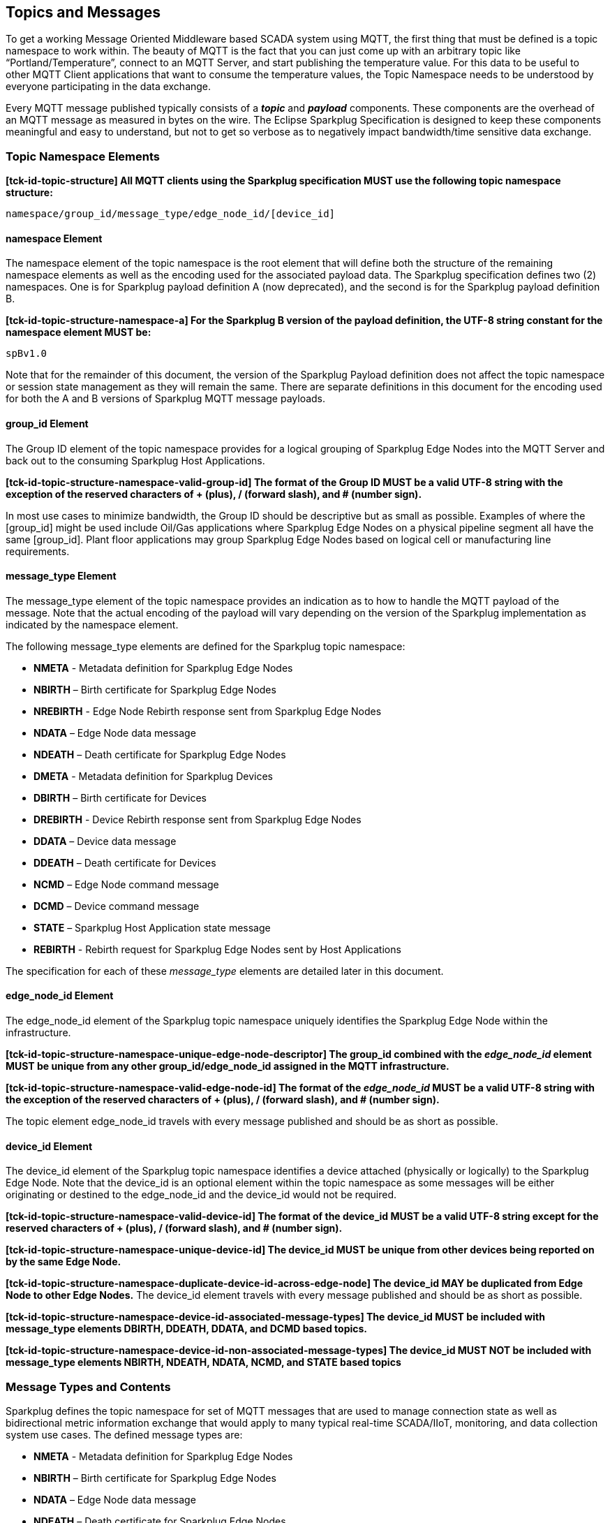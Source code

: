 ////
Copyright © 2016-2021 The Eclipse Foundation, Cirrus Link Solutions, and others

This program and the accompanying materials are made available under the
terms of the Eclipse Public License v. 2.0 which is available at
https://www.eclipse.org/legal/epl-2.0.

SPDX-License-Identifier: EPL-2.0

Sparkplug®, Sparkplug Compatible, and the Sparkplug Logo are trademarks of the Eclipse Foundation.
////

// set default value if assetsdir hasn't been defined
ifndef::assetsdir[:assetsdir:]

[[topics]]
== Topics and Messages

To get a working Message Oriented Middleware based SCADA system using MQTT, the first thing that
must be defined is a topic namespace to work within. The beauty of MQTT is the fact that you can
just come up with an arbitrary topic like “Portland/Temperature”, connect to an MQTT Server, and
start publishing the temperature value. For this data to be useful to other MQTT Client applications
that want to consume the temperature values, the Topic Namespace needs to be understood by everyone
participating in the data exchange.

Every MQTT message published typically consists of a *_topic_* and *_payload_* components. These
components are the overhead of an MQTT message as measured in bytes on the wire. The Eclipse
Sparkplug Specification is designed to keep these components meaningful and easy to understand, but
not to get so verbose as to negatively impact bandwidth/time sensitive data exchange.

[[topics_sparkplug_topic_namespace_elements]]
=== Topic Namespace Elements

[tck-testable tck-id-topic-structure]#[yellow-background]*[tck-id-topic-structure] All MQTT clients
using the Sparkplug specification MUST use the following topic namespace structure:*#

  namespace/group_id/message_type/edge_node_id/[device_id]

[[topics_namespace_element]]
==== namespace Element

The namespace element of the topic namespace is the root element that will define both the
structure of the remaining namespace elements as well as the encoding used for the associated
payload data. The Sparkplug specification defines two (2) namespaces. One is for Sparkplug payload
definition A (now deprecated), and the second is for the Sparkplug payload definition B.

[tck-testable tck-id-topic-structure-namespace-a]#[yellow-background]*[tck-id-topic-structure-namespace-a] For
the Sparkplug B version of the payload definition, the UTF-8 string constant for the namespace
element MUST be:*#

  spBv1.0

Note that for the remainder of this document, the version of the Sparkplug Payload definition does
not affect the topic namespace or session state management as they will remain the same. There are
separate definitions in this document for the encoding used for both the A and B versions of
Sparkplug MQTT message payloads.

[[topics_group_id_element]]
==== group_id Element

The Group ID element of the topic namespace provides for a logical grouping of Sparkplug Edge
Nodes into the MQTT Server and back out to the consuming Sparkplug Host Applications.

[tck-testable tck-id-topic-structure-namespace-valid-group-id]#[yellow-background]*[tck-id-topic-structure-namespace-valid-group-id] The
format of the Group ID MUST be a valid UTF-8 string with the exception of the reserved characters of
+ (plus), / (forward slash), and # (number sign).*#

In most use cases to minimize bandwidth, the Group ID should be descriptive but as small as
possible. Examples of where the [group_id] might be used include Oil/Gas applications where
Sparkplug Edge Nodes on a physical pipeline segment all have the same [group_id]. Plant floor
applications may group Sparkplug Edge Nodes based on logical cell or manufacturing line
requirements.

[[topics_message_type_element]]
==== message_type Element

The message_type element of the topic namespace provides an indication as to how to handle the
MQTT payload of the message. Note that the actual encoding of the payload will vary depending on the
version of the Sparkplug implementation as indicated by the namespace element.

The following message_type elements are defined for the Sparkplug topic namespace:

* *NMETA* - Metadata definition for Sparkplug Edge Nodes
* *NBIRTH* – Birth certificate for Sparkplug Edge Nodes
* *NREBIRTH* - Edge Node Rebirth response sent from Sparkplug Edge Nodes
* *NDATA* – Edge Node data message
* *NDEATH* – Death certificate for Sparkplug Edge Nodes

* *DMETA* - Metadata definition for Sparkplug Devices
* *DBIRTH* – Birth certificate for Devices
* *DREBIRTH* - Device Rebirth response sent from Sparkplug Edge Nodes
* *DDATA* – Device data message
* *DDEATH* – Death certificate for Devices

* *NCMD* – Edge Node command message
* *DCMD* – Device command message
* *STATE* – Sparkplug Host Application state message
* *REBIRTH* - Rebirth request for Sparkplug Edge Nodes sent by Host Applications

The specification for each of these _message_type_ elements are detailed later in this document.

[[topics_edge_node_id_element]]
==== edge_node_id Element

The edge_node_id element of the Sparkplug topic namespace uniquely identifies the Sparkplug Edge
Node within the infrastructure.

[tck-testable tck-id-topic-structure-namespace-unique-edge-node-descriptor]#[yellow-background]*[tck-id-topic-structure-namespace-unique-edge-node-descriptor] The
group_id combined with the _edge_node_id_ element MUST be unique from any other
group_id/edge_node_id assigned in the MQTT infrastructure.*#

[tck-testable tck-id-topic-structure-namespace-valid-edge-node-id]#[yellow-background]*[tck-id-topic-structure-namespace-valid-edge-node-id] The
format of the _edge_node_id_ MUST be a valid UTF-8 string with the exception of the reserved
characters of + (plus), / (forward slash), and # (number sign).*#

The topic element edge_node_id travels with every message published and should be as short as
 possible.

[[topics_device_id_element]]
==== device_id Element

The device_id element of the Sparkplug topic namespace identifies a device attached (physically
or logically) to the Sparkplug Edge Node. Note that the device_id is an optional element within
the topic namespace as some messages will be either originating or destined to the edge_node_id
and the device_id would not be required.

[tck-testable tck-id-topic-structure-namespace-valid-device-id]#[yellow-background]*[tck-id-topic-structure-namespace-valid-device-id] The
format of the device_id MUST be a valid UTF-8 string except for the reserved characters of + (plus),
/ (forward slash), and # (number sign).*#

[tck-testable tck-id-topic-structure-namespace-unique-device-id]#[yellow-background]*[tck-id-topic-structure-namespace-unique-device-id] The
device_id MUST be unique from other devices being reported on by the same Edge Node.*#

[tck-testable tck-id-topic-structure-namespace-duplicate-device-id-across-edge-node]#[yellow-background]*[tck-id-topic-structure-namespace-duplicate-device-id-across-edge-node] The
device_id MAY be duplicated from Edge Node to other Edge Nodes.*#
The device_id element travels with every message published and should be as short as possible.

[tck-testable tck-id-topic-structure-namespace-device-id-associated-message-types]#[yellow-background]*[tck-id-topic-structure-namespace-device-id-associated-message-types] The
device_id MUST be included with message_type elements DBIRTH, DDEATH, DDATA, and DCMD based topics.*#

[tck-testable tck-id-topic-structure-namespace-device-id-non-associated-message-types]#[yellow-background]*[tck-id-topic-structure-namespace-device-id-non-associated-message-types] The
device_id MUST NOT be included with message_type elements NBIRTH, NDEATH, NDATA, NCMD, and STATE
based topics*#

[[topics_message_type_overview]]
=== Message Types and Contents

Sparkplug defines the topic namespace for set of MQTT messages that are used to manage connection
state as well as bidirectional metric information exchange that would apply to many typical
real-time SCADA/IIoT, monitoring, and data collection system use cases. The defined message types
are:

* *NMETA* - Metadata definition for Sparkplug Edge Nodes
* *NBIRTH* – Birth certificate for Sparkplug Edge Nodes
* *NDATA* – Edge Node data message
* *NDEATH* – Death certificate for Sparkplug Edge Nodes
* *NREBIRTH* - Edge Node Rebirth response sent from Sparkplug Edge Nodes

* *DMETA* - Metadata definition for Sparkplug Devices
* *DBIRTH* – Birth certificate for Devices
* *DDATA* – Device data message
* *DDEATH* – Death certificate for Devices
* *DREBIRTH* - Device Rebirth response sent from Sparkplug Edge Nodes

* *NCMD* – Edge Node command message
* *DCMD* – Device command message
* *STATE* – Sparkplug Host Application state message
* *REBIRTH* - Rebirth request for Sparkplug Edge Nodes sent by Host Applications

Using these defined messages Host Applications can:

* Discover all metadata and monitor state of all Edge Nodes and Devices connected to the MQTT
infrastructure.
* Discover all metrics which include all diagnostics, properties, metadata, and current state
values.
* Issue write/command messages to any Edge Node or Device metric.

This section defines the payload contents and how each of the associated message types can be used.

[[topics_edge_node]]
==== Edge Node
[upperalpha, start=1]

[[birth_message_nbirth]]
===== Birth Message (NBIRTH)

[[topics_birth_message_nbirth]]
====== Topic (NBIRTH)

* [tck-testable tck-id-topics-nbirth-topic]#[yellow-background]*[tck-id-topics-nbirth-topic] The
Birth Certificate topic for a Sparkplug Edge Node MUST be of the form
'namespace/group_id/NBIRTH/edge_node_id' where the namespace is replaced with the specific namespace
for this version of Sparkplug and the group_id and edge_node_id are replaced with the Group and Edge
Node ID for this specific Edge Node.*#

[[payloads_desc_nbirth]]
====== Payload (NBIRTH)

The Sparkplug Edge Node Birth Certificate payload contains everything required to build out a data
structure for all metrics for this Edge Node. At the time any Host Application receives an NBIRTH,
the 'online' state of this Edge Node should be set to 'true' along with the associated 'online' date
and time parameter. Note that the Edge Node Birth Certificate ONLY indicates the Edge Node itself
is online and in an MQTT Session, but any devices that have previously published a DBIRTH will still
have STALE metric quality until the Host Application receives the new DBIRTH messages associated
with the new Sparkplug session..

The NBIRTH message requires the following payload components.

* [tck-testable tck-id-topics-nbirth-mqtt]#[yellow-background]*[tck-id-topics-nbirth-mqtt] NBIRTH
messages MUST be published with MQTT QoS equal to 0 and retain equal to false.*#
* [tck-testable tck-id-topics-nbirth-seq-num]#[yellow-background]*[tck-id-topics-nbirth-seq-num] The
NBIRTH MUST include a sequence number in the payload and it MUST have a value of 0.*#
* [tck-testable tck-id-topics-nbirth-timestamp-1]#[yellow-background]*[tck-id-topics-nbirth-timestamp-1] The
NBIRTH MUST include the overall payload timestamp denoting the date and time the message was sent
from the Edge Node.*#
* [tck-testable tck-id-topics-nbirth-timestamp-2]#[yellow-background]*[tck-id-topics-nbirth-timestamp-2] Each
individual Metric in the payload MAY include its own timestamp. If it does not, it is assumed the
'metric value change time' is that over the overall payload timestamp included in the NBIRTH
paylaod.*#
* [tck-testable tck-id-topics-nbirth-metric-reqs]#[yellow-background]*[tck-id-topics-nbirth-metric-reqs] The
NBIRTH MUST include every metric the Edge Node will ever report on.*#
* [tck-testable tck-id-topics-nbirth-metrics]#[yellow-background]*[tck-id-topics-nbirth-metrics] At
a minimum each metric MUST include the metric name, datatype, and current value.*#
* [tck-testable tck-id-topics-nbirth-templates]#[yellow-background]*[tck-id-topics-nbirth-templates] If
Template instances will be published by this Edge Node or any devices, all Template definitions MUST
be published in the NBIRTH.*#
* [tck-testable tck-id-topics-nbirth-bdseq-included]#[yellow-background]*[tck-id-topics-nbirth-bdseq-included] A
bdSeq number MUST be included in the payload.*#
* [tck-testable tck-id-topics-nbirth-bdseq-matching]#[yellow-background]*[tck-id-topics-nbirth-bdseq-matching] This
MUST match the bdSeq number provided in the immediately prior MQTT CONNECT packet’s Will Message
payload.*#
** This allows Host Applications to correlate NBIRTHs to NDEATHs.
* [tck-testable tck-id-topics-nbirth-bdseq-increment]#[yellow-background]*[tck-id-topics-nbirth-bdseq-increment] The
bdSeq number MUST start at zero and increment by one on every new MQTT CONNECT packet until it
reaches a maximum of 18446744073709551615 (max value of a UINT64). At this point, the following
bdSeq number MUST be zero.*#

The NBIRTH message can also include additional Node Control payload components. These are used by a
Sparkplug Host Application to control aspects of the Edge Node. The following are examples of Node
Control metrics.

* Metric name: ‘Node Control/Reboot’
** Used by Host Application(s) to reboot an Edge Node.
* Metric name: ‘Node Control/Next Server’
** Used by Host Application(s) to request an Edge Node to walk to the next MQTT Server in its
list in multi-MQTT Server environments.
* Metric name: ‘Node Control/Scan Rate’
** Used by Host Application(s) to modify a poll rate on an Edge Node.

The NBIRTH message can also include optional ‘Properties’ of an Edge Node. The following are
examples of Property metrics.

* Metric name: ‘Properties/Hardware Make’
** Used to transmit the hardware manufacturer of the Edge Node
* Metric name: ‘Properties/Hardware Model’
** Used to transmit the hardware model of the Edge Node
* Metric name: ‘Properties/OS’
** Used to transmit the operating system of the Edge Node
* Metric name: ‘Properties/OS Version’
** Used to transmit the OS version of the Edge Node

[[birth_message_nrebirth]]
===== Birth Message (NREBIRTH)

[[topics_birth_message_nrebirth]]
====== Topic (NREBIRTH)

* [tck-testable tck-id-topics-nrebirth-topic]#[yellow-background]*[tck-id-topics-nrebirth-topic] The
Birth Certificate topic for a Sparkplug Edge Node MUST be of the form
'namespace/group_id/NREBIRTH/edge_node_id' where the namespace is replaced with the specific
namespace for this version of Sparkplug and the group_id and edge_node_id are replaced with the
Group and Edge Node ID for this specific Edge Node.*#

[[payloads_desc_nrebirth]]
====== Payload (NREBIRTH)

The Sparkplug Edge Node Rebirth Certificate payload contains everything required to build out a data
structure for all metrics for this Edge Node. NREBIRTH messages are similar to NBIRTH messages but
are a response to a specific Host Application getting 'caught up' with an Edge Node's data stream.
The NREBIRTH message still includes all current values for all Metrics under its scope. But, it also
has a sequence number value that will fall in line with the existing Edge Nodes data stream.

The NREBIRTH message requires the following payload components.

* [tck-testable tck-id-topics-nrebirth-mqtt]#[yellow-background]*[tck-id-topics-nrebirth-mqtt] NREBIRTH
messages MUST be published with MQTT QoS equal to 0 and retain equal to false.*#
* [tck-testable tck-id-topics-nrebirth-seq-num]#[yellow-background]*[tck-id-topics-nrebirth-seq-num] The
NREBIRTH MUST include the sequence number specified in the payload and it MUST have a value that
lines up with the existing DATA message stream from the Edge Node.*#
* [tck-testable tck-id-topics-nrebirth-timestamp-1]#[yellow-background]*[tck-id-topics-nrebirth-timestamp-1] The
NREBIRTH MUST include the overall payload timestamp denoting the date and time the message was sent
from the Edge Node.*#
* [tck-testable tck-id-topics-nrebirth-timestamp-2]#[yellow-background]*[tck-id-topics-nrebirth-timestamp-2] Each
individual Metric in the payload MAY include its own timestamp. If it does not, it is assumed the
'metric value change time' is that over the overall payload timestamp included in the NREBIRTH
paylaod.*#
* [tck-testable tck-id-topics-nrebirth-metric-reqs]#[yellow-background]*[tck-id-topics-nrebirth-metric-reqs] The
NREBIRTH MUST include every metric the Edge Node will ever report on.*#
* [tck-testable tck-id-topics-nrebirth-metrics]#[yellow-background]*[tck-id-topics-nrebirth-metrics] At
a minimum each metric MUST include the metric name, datatype, and current value.*#
* [tck-testable tck-id-topics-nrebirth-templates]#[yellow-background]*[tck-id-topics-nrebirth-templates] If
Template instances will be published by this Edge Node or any devices, all Template definitions MUST
be published in the NREBIRTH.*#
* [tck-testable tck-id-topics-nrebirth-bdseq-included]#[yellow-background]*[tck-id-topics-nrebirth-bdseq-included] A
bdSeq number MUST be included in the payload.*#
* [tck-testable tck-id-topics-nrebirth-bdseq-matching]#[yellow-background]*[tck-id-topics-nrebirth-bdseq-matching] This
MUST match the bdSeq number provided in the immediately prior MQTT CONNECT packet’s Will Message
payload.*#
** This allows Host Applications to correlate NREBIRTHs to NDEATHs.
* [tck-testable tck-id-topics-nrebirth-bdseq-increment]#[yellow-background]*[tck-id-topics-nrebirth-bdseq-increment] The
bdSeq number MUST start at zero and increment by one on every new MQTT CONNECT packet until it
reaches a maximum of 18446744073709551615 (max value of a UINT64). At this point, the following
bdSeq number MUST be zero.*#

The NREBIRTH message can also include additional Node Control payload components. These are used by
a Sparkplug Host Application to control aspects of the Edge Node. The following are examples of Node
Control metrics.

* Metric name: ‘Node Control/Reboot’
** Used by Host Application(s) to reboot an Edge Node.
* Metric name: ‘Node Control/Next Server’
** Used by Host Application(s) to request an Edge Node to walk to the next MQTT Server in its
list in multi-MQTT Server environments.
* Metric name: ‘Node Control/Scan Rate’
** Used by Host Application(s) to modify a poll rate on an Edge Node.

The NREBIRTH message can also include optional ‘Properties’ of an Edge Node. The following are
examples of Property metrics.

* Metric name: ‘Properties/Hardware Make’
** Used to transmit the hardware manufacturer of the Edge Node
* Metric name: ‘Properties/Hardware Model’
** Used to transmit the hardware model of the Edge Node
* Metric name: ‘Properties/OS’
** Used to transmit the operating system of the Edge Node
* Metric name: ‘Properties/OS Version’
** Used to transmit the OS version of the Edge Node

[[data_message_ndata]]
===== Data Message (NDATA)

Once an Sparkplug Edge Node is online with a proper NBIRTH it is in a mode of quiescent Report by
Exception (RBE) or time based reporting of metric information that changes. This enables the
advantages of the native Continuous Session Awareness of MQTT to monitor the state of all connected
Sparkplug Edge Nodes and to rely on Report by Exception (RBE) messages for metric state changes over
the MQTT session connection. Time based reporting is not explicitly disallowed by the Sparkplug
Specification but it is discouraged. Due to the session awareness provided by MQTT and Sparkplug it
is not necessary to send the same data again on a periodic basis.

[[topics_data_message_ndata]]
====== Topic (NDATA)

* [tck-testable tck-id-topics-ndata-topic]#[yellow-background]*[tck-id-topics-ndata-topic] The
Edge Node data topic for a Sparkplug Edge Node MUST be of the form
'namespace/group_id/NDATA/edge_node_id' where the namespace is replaced with the specific namespace
for this version of Sparkplug and the group_id and edge_node_id are replaced with the Group and Edge
Node ID for this specific Edge Node.*#

The payload of NDATA messages will contain any RBE or time based metric Edge Node values that need
to be reported to any subscribing MQTT clients.

[[payloads_desc_ndata]]
====== Payload (NDATA)

The NDATA message requires the following payload components.

* [tck-testable tck-id-topics-ndata-mqtt]#[yellow-background]*[tck-id-topics-ndata-mqtt] NDATA
messages MUST be published with MQTT QoS equal to 0 and retain equal to false.*#
* [tck-testable tck-id-topics-ndata-seq-num]#[yellow-background]*[tck-id-topics-ndata-seq-num] The
NDATA MUST include a sequence number in the payload and it MUST have a value of one greater than the
previous MQTT message from the Edge Node contained unless the previous MQTT message contained a
value of 18446744073709551615 (max value of a UINT64). In this case the sequence number MUST be 0.*#
* [tck-testable tck-id-topics-ndata-timestamp-1]#[yellow-background]*[tck-id-topics-ndata-timestamp-1] The
NDATA MUST include the overall payload timestamp denoting the date and time the message was sent from
the Edge Node.*#
* [tck-testable tck-id-topics-ndata-timestamp-2]#[yellow-background]*[tck-id-topics-ndata-timestamp-2] Each
individual Metric in the payload MAY include its own timestamp. If it does not, it is assumed the
'metric value change time' is that over the overall payload timestamp included in the NDATA
payload.*#
* [tck-testable tck-id-topics-ndata-payload]#[yellow-background]*[tck-id-topics-ndata-payload] The
NDATA MUST include the Edge Node’s metrics that have changed since the last NBIRTH or NDATA
message.*#

[[death_message_ndeath]]
===== Death Message (NDEATH)

The Death Certificate topic and payload described here are not “published” as an MQTT message by a
client, but provided as parameters within the MQTT CONNECT control packet when this Sparkplug Edge
Node first establishes the MQTT Client session.

Immediately upon reception of an Edge Node Death Certificate (NDEATH message) with a bdSeq number in
this payload that matches the preceding bdSeq number in the NBIRTH, any Host Application subscribed
to this Edge Node should set the data quality of all metrics to STALE and should note the timestamp
when the NDEATH message was received.

[[topics_death_message_ndeath]]
====== Topic (NDEATH)

* [tck-testable tck-id-topics-ndeath-topic]#[yellow-background]*[tck-id-topics-ndeath-topic] The
Edge Node Death Certificate topic for a Sparkplug Edge Node MUST be of the form
'namespace/group_id/NDEATH/edge_node_id' where the namespace is replaced with the specific namespace
for this version of Sparkplug and the group_id and edge_node_id are replaced with the Group and Edge
Node ID for this specific Edge Node.*#
  
[[payloads_desc_ndeath]]
====== Payload (NDEATH)

* [tck-testable tck-id-topics-ndeath-payload]#[yellow-background]*[tck-id-topics-ndeath-payload] The
NDEATH message contains a very simple payload that MUST only include a bdSeq number, so that the
NDEATH event can be associated with the NBIRTH.*#
Since this is typically published by the MQTT Server on behalf of the Edge Node, information about
the current state of the Edge Node and its devices is not and cannot be known. As a result,
[tck-testable tck-id-topics-ndeath-seq]#[yellow-background]*[tck-id-topics-ndeath-seq] The NDEATH
message MUST NOT include a sequence number.*#

The MQTT payload associated with this topic must include a Birth/Death sequence number used to track
and synchronize Birth and Death sequences across the MQTT infrastructure. Since this payload will be
defined in advance, held in the MQTT server and only delivered on the termination of an MQTT
session, not a lot of additional diagnostic information can be pre-populated into the payload.

[[command_ncmd]]
===== Command (NCMD)

[[topics_command_ncmd]]
====== Topic (NCMD)

The NCMD command topic provides the topic namespace used to send commands to any connected Edge
Nodes. This means sending an updated metric value to an associated metric included in the NBIRTH
metric list.

* [tck-testable tck-id-topics-ncmd-topic]#[yellow-background]*[tck-id-topics-ncmd-topic] The
Edge Node command topic for a Sparkplug Edge Node MUST be of the form
'namespace/group_id/NCMD/edge_node_id' where the namespace is replaced with the specific namespace
for this version of Sparkplug and the group_id and edge_node_id are replaced with the Group and Edge
Node ID for this specific Edge Node.*#
  
[[payloads_desc_ncmd]]
====== Payload (NCMD)

The NCMD message requires the following payload components.

* [tck-testable tck-id-topics-ncmd-mqtt]#[yellow-background]*[tck-id-topics-ncmd-mqtt] NCMD messages
MUST be published with MQTT QoS equal to 0 and retain equal to false.*#
* [tck-testable tck-id-topics-ncmd-timestamp]#[yellow-background]*[tck-id-topics-ncmd-timestamp] The
NCMD MUST include a timestamp denoting the date and time the message was sent from the Host
Application’s MQTT client.*#
* [tck-testable tck-id-topics-ncmd-payload]#[yellow-background]*[tck-id-topics-ncmd-payload] The
NCMD MUST include the metrics that need to be written to on the Edge Node.*#
* [tck-testable tck-id-topics-ncmd-payload-source]#[yellow-background]*[tck-id-topics-ncmd-payload-source] The
NCMD MUST have the 'source' field set in the payload and it MUST have a string value representing
the Host ID of the Sparkplug Host Application that sent the NCMD message.*#

[[topics_device_sensor]]  
==== Device/Sensor
[upperalpha, start=1]

[[birth_message_dbirth]]
===== Birth Message (DBIRTH)

The Sparkplug Edge Node is responsible for the management of all attached physical and/or logical
devices. Once the Edge Node has published its NBIRTH, any Sparkplug Host Application ensures that
the metric structure has the Edge Node in an 'online' state. But each physical and/or logical device
connected to this node will still need to provide this DBIRTH before Host Applications
create/update the metric structure (if this is the first time this device has been seen) and set any
associated metrics in the application to a “*GOOD*” state.

The DBIRTH payload contains everything required to build out a data structure for all metrics for
this device. The 'online' state of this device should be set to TRUE along with the associated
'online' date and time this message was received.

[[topics_birth_message_dbirth]]
====== Topic (DBIRTH)

* [tck-testable tck-id-topics-dbirth-topic]#[yellow-background]*[tck-id-topics-dbirth-topic] The
Device Birth topic for a Sparkplug Device MUST be of the form
'namespace/group_id/DBIRTH/edge_node_id/device_id' where the namespace is replaced with the specific
namespace for this version of Sparkplug and the group_id, edge_node_id, and device_id are replaced
with the Group, Edge Node, and Device ID for this specific Device.*#

[[payloads_desc_dbirth]]
====== Payload (DBIRTH)

The DBIRTH message requires the following payload components.

* [tck-testable tck-id-topics-dbirth-mqtt]#[yellow-background]*[tck-id-topics-dbirth-mqtt] DBIRTH
messages MUST be published with MQTT QoS equal to 0 and retain equal to false.*#
* [tck-testable tck-id-topics-dbirth-seq]#[yellow-background]*[tck-id-topics-dbirth-seq] The DBIRTH
MUST include a sequence number in the payload and it MUST have a value of one greater than the
previous MQTT message from the Edge Node contained unless the previous MQTT message contained a
value of 18446744073709551615 (max value of a UINT64). In this case the sequence number MUST be 0.*#
* [tck-testable tck-id-topics-dbirth-timestamp-1]#[yellow-background]*[tck-id-topics-dbirth-timestamp-1] The
DBIRTH MUST include the overall payload timestamp denoting the date and time the message was sent
from the Edge Node.*#
* [tck-testable tck-id-topics-dbirth-timestamp-2]#[yellow-background]*[tck-id-topics-dbirth-timestamp-2] Each
individual Metric in the payload MAY include its own timestamp. If it does not, it is assumed the
'metric value change time' is that over the overall payload timestamp included in the DBIRTH
payload.*#
* [tck-testable tck-id-topics-dbirth-metric-reqs]#[yellow-background]*[tck-id-topics-dbirth-metric-reqs] The
DBIRTH MUST include every metric the Edge Node will ever report on.*#
* [tck-testable tck-id-topics-dbirth-metrics]#[yellow-background]*[tck-id-topics-dbirth-metrics] At
a minimum each metric MUST include the metric name, metric datatype, and current value.*#

The DBIRTH message can also include optional ‘Device Control’ payload components. These are used by
a Host Application to control aspects of a device. The following are examples of Device Control
metrics.

* Metric name: ‘Device Control/Reboot’
** Used by Host Application(s) to reboot a device.
* Metric name: ‘Device Control/Scan rate’
** Used by Host Application(s) to modify a poll rate on a device.

The DBIRTH message can also include optional ‘Properties’ of a device. The following are examples of 
Property metrics.

* Metric name: ‘Properties/Hardware Make’
** Used to transmit the hardware manufacturer of the device
* Metric name: ‘Properties/Hardware Model’
** Used to transmit the hardware model of the device
* Metric name: ‘Properties/FW’
** Used to transmit the firmware version of the device

[[birth_message_drebirth]]
===== Birth Message (DREBIRTH)

The Sparkplug Edge Node is responsible for the management of all attached physical and/or logical
devices. Once the Edge Node has published its NREBIRTH, any Sparkplug Host Application ensures that
the metric structure has the Edge Node in an 'online' state. But each physical and/or logical device
connected to this node will still need to provide this DREBIRTH before the REBIRTH requesting Host
Application create/update the metric structure (if this is the first time this device has been seen)
and set any associated metrics in the application to a “*GOOD*” state.

The DREBIRTH payload contains everything required to build out a data structure for all metrics for
this device. The 'online' state of this device should be set to TRUE along with the associated
'online' date and time this message was received by the requesting Host Application.

[[topics_birth_message_drebirth]]
====== Topic (DREBIRTH)

* [tck-testable tck-id-topics-drebirth-topic]#[yellow-background]*[tck-id-topics-drebirth-topic] The
Device Rebirth topic for a Sparkplug Device MUST be of the form
'namespace/group_id/DBIRTH/edge_node_id/device_id' where the namespace is replaced with the specific
namespace for this version of Sparkplug and the group_id, edge_node_id, and device_id are replaced
with the Group, Edge Node, and Device ID for this specific Device.*#

[[payloads_desc_drebirth]]
====== Payload (DREBIRTH)

The DREBIRTH message requires the following payload components.

* [tck-testable tck-id-topics-drebirth-mqtt]#[yellow-background]*[tck-id-topics-drebirth-mqtt] DREBIRTH
messages MUST be published with MQTT QoS equal to 0 and retain equal to false.*#
* [tck-testable tck-id-topics-drebirth-seq]#[yellow-background]*[tck-id-topics-drebirth-seq] The DREBIRTH
MUST include a sequence number in the payload and it MUST have a value of one greater than the
previous MQTT message from the Edge Node contained unless the previous MQTT message contained a
value of 18446744073709551615 (max value of a UINT64). In this case the sequence number MUST be 0.*#
* [tck-testable tck-id-topics-drebirth-timestamp-1]#[yellow-background]*[tck-id-topics-drebirth-timestamp-1] The
DREBIRTH MUST include the overall payload timestamp denoting the date and time the message was sent
from the Edge Node.*#
* [tck-testable tck-id-topics-drebirth-timestamp-2]#[yellow-background]*[tck-id-topics-drebirth-timestamp-2] Each
individual Metric in the payload MAY include its own timestamp. If it does not, it is assumed the
'metric value change time' is that over the overall payload timestamp included in the DREBIRTH
payload.*#
* [tck-testable tck-id-topics-drebirth-metric-reqs]#[yellow-background]*[tck-id-topics-drebirth-metric-reqs] The
DREBIRTH MUST include every metric the Edge Node will ever report on.*#
* [tck-testable tck-id-topics-drebirth-metrics]#[yellow-background]*[tck-id-topics-drebirth-metrics] At
a minimum each metric MUST include the metric name, metric datatype, and current value.*#

The DREBIRTH message can also include optional ‘Device Control’ payload components. These are used
by a Host Application to control aspects of a device. The following are examples of Device Control
metrics.

* Metric name: ‘Device Control/Reboot’
** Used by Host Application(s) to reboot a device.
* Metric name: ‘Device Control/Scan rate’
** Used by Host Application(s) to modify a poll rate on a device.

The DREBIRTH message can also include optional ‘Properties’ of a device. The following are examples
of Property metrics.

* Metric name: ‘Properties/Hardware Make’
** Used to transmit the hardware manufacturer of the device
* Metric name: ‘Properties/Hardware Model’
** Used to transmit the hardware model of the device
* Metric name: ‘Properties/FW’
** Used to transmit the firmware version of the device

[[data_message_ddata]]
===== Data Message (DDATA)

Once a Sparkplug Edge Node and associated Devices are all online with proper Birth Certificates it
is in a mode of quiescent Report by Exception (RBE) reporting of any metric that changes. This takes
advantage of the native Continuous Session Awareness of MQTT to monitor the state of all connected
devices and can rely on Report by Exception (RBE) messages for any metric value change over the MQTT
session connection. Again, time based reporting can be used instead of RBE but is discouraged and
typically unnecessary.

[[topics_data_message_ddata]]
====== Topic (DDATA)

* [tck-testable tck-id-topics-ddata-topic]#[yellow-background]*[tck-id-topics-ddata-topic] The
Device command topic for a Sparkplug Device MUST be of the form
'namespace/group_id/DDATA/edge_node_id/device_id' where the namespace is replaced with the specific
namespace for this version of Sparkplug and the group_id, edge_node_id, and device_id are replaced
with the Group, Edge Node, and Device ID for this specific Device.*#

The payload of DDATA messages can contain one or more metric values that need to be reported.

[[payloads_desc_ddata]]
====== Payload (DDATA)

The DDATA message requires the following payload components.

* [tck-testable tck-id-topics-ddata-mqtt]#[yellow-background]*[tck-id-topics-ddata-mqtt] DDATA
messages MUST be published with MQTT QoS equal to 0 and retain equal to false.*#
* [tck-testable tck-id-topics-ddata-seq-num]#[yellow-background]*[tck-id-topics-ddata-seq-num] The
DDATA MUST include a sequence number in the payload and it MUST have a value of one greater than the
previous MQTT message from the Edge Node contained unless the previous MQTT message contained a
value of 18446744073709551615 (max value of a UINT64). In this case the sequence number MUST be 0.*#
* [tck-testable tck-id-topics-ddata-timestamp-1]#[yellow-background]*[tck-id-topics-ddata-timestamp-1] The
DDATA MUST include the overall payload timestamp denoting the date and time the message was sent from
the Edge Node.*#
* [tck-testable tck-id-topics-ddata-timestamp-2]#[yellow-background]*[tck-id-topics-ddata-timestamp-2] Each
individual Metric in the payload MAY include its own timestamp. If it does not, it is assumed the
'metric value change time' is that over the overall payload timestamp included in the DDATA
payload.*#
* [tck-testable tck-id-topics-ddata-payload]#[yellow-background]*[tck-id-topics-ddata-payload] The
DDATA MUST include the Device’s metrics that have changed since the last DBIRTH or DDATA message.*#

[[death_message_ddeath]]
===== Death Message (DDEATH)

It is the responsibility of the Sparkplug Edge Node to indicate the real-time state of either
physical legacy device using poll/response protocols and/or local logical devices. If the device
becomes unavailable for any reason (no response, CRC error, etc.) it is the responsibility of the
Edge Node to publish a DDEATH on behalf of the end device.

Immediately upon reception of a DDEATH, any Host Application subscribed to this device should set
the data quality of all metrics for the Device to STALE and should note the timestamp when the
DDEATH message was received.

[[topics_death_message_ddeath]]
====== Topic (DDEATH)

* [tck-testable tck-id-topics-ddeath-topic]#[yellow-background]*[tck-id-topics-ddeath-topic] The
Device Death Certificate topic for a Sparkplug Device MUST be of the form
'namespace/group_id/DDEATH/edge_node_id/device_id' where the namespace is replaced with the specific
namespace for this version of Sparkplug and the group_id, edge_node_id, and device_id are replaced
with the Group, Edge Node, and Device ID for this specific Device.*#
  
[[payloads_desc_ddeath]]
====== Payload (DDEATH)

The DDEATH message requires the following payload components.

* [tck-testable tck-id-topics-ddeath-mqtt]#[yellow-background]*[tck-id-topics-ddeath-mqtt] DDEATH
messages MUST be published with MQTT QoS equal to 0 and retain equal to false.*#
* [tck-testable tck-id-topics-ddeath-seq-num]#[yellow-background]*[tck-id-topics-ddeath-seq-num] The
DDEATH MUST include a sequence number in the payload and it MUST have a value of one greater than
the previous MQTT message from the Edge Node contained unless the previous MQTT message contained a
value of 18446744073709551615 (max value of a UINT64). In this case the sequence number MUST be 0.*#

[[command_dcmd]]
===== Command (DCMD)

The DCMD topic provides the topic namespace used to publish metrics to any connected device. This
means sending a new metric value to an associated metric included in the DBIRTH metric list.

[[topics_command_dcmd]]
====== Topic DCMD)

* [tck-testable tck-id-topics-dcmd-topic]#[yellow-background]*[tck-id-topics-dcmd-topic] The
Device command topic for a Sparkplug Device MUST be of the form
'namespace/group_id/DCMD/edge_node_id/device_id' where the namespace is replaced with the specific
namespace for this version of Sparkplug and the group_id, edge_node_id, and device_id are replaced
with the Group, Edge Node, and Device ID for this specific Device.*#
  
[[payloads_desc_dcmd]]
====== Payload (DCMD)

The DCMD message requires the following payload components.

* [tck-testable tck-id-topics-dcmd-mqtt]#[yellow-background]*[tck-id-topics-dcmd-mqtt] DCMD messages
MUST be published with MQTT QoS equal to 0 and retain equal to false.*#
* [tck-testable tck-id-topics-dcmd-timestamp]#[yellow-background]*[tck-id-topics-dcmd-timestamp] The
DCMD MUST include a timestamp denoting the date and time the message was sent from the Host
Application’s MQTT client.*#
* [tck-testable tck-id-topics-dcmd-payload]#[yellow-background]*[tck-id-topics-dcmd-payload] The
DCMD MUST include the metrics that need to be written to on the Device.*#
* [tck-testable tck-id-topics-dcmd-payload-source]#[yellow-background]*[tck-id-topics-dcmd-payload-source] The
DCMD MUST have the 'source' field set in the payload and it MUST have a string value representing
the Host ID of the Sparkplug Host Application that sent the DCMD message.*#

[[topics_sparkplug_host_application]]
[upperalpha, start=1]
==== Sparkplug Host Application

[[birth_message_state]]
===== Birth Certificate Message (STATE)

[tck-testable tck-id-host-topic-phid-birth-message]#[yellow-background]*[tck-id-host-topic-phid-birth-message] The
first MQTT message a Host Application MUST publish is a Birth Certificate.*#
The Host Application Death Certificate is registered within the establishment of the MQTT session
and is published as a part of the native MQTT transport if the MQTT session terminates for any
reason.

The Birth Certificate that is defined here is an MQTT application level message published by the
Sparkplug Host Application MQTT Client application.

* [tck-testable tck-id-host-topic-phid-birth-qos]#[yellow-background]*[tck-id-host-topic-phid-birth-qos] The
MQTT Quality of Service (QoS) MUST be set to 1*#
* [tck-testable tck-id-host-topic-phid-birth-retain]#[yellow-background]*[tck-id-host-topic-phid-birth-retain] The
MQTT retain flag for the Birth Certificate MUST be set to TRUE*#

[[topics_birth_message_state]]
====== Birth Certificate Topic (STATE)

The topic used for the Host Birth Certificate is identical to the topic used for the Death
Certificate.
[tck-testable tck-id-host-topic-phid-birth-topic]#[yellow-background]*[tck-id-host-topic-phid-birth-topic] The
Sparkplug Host Application Birth topic MUST be of the form spBv1.0/STATE/sparkplug_host_id where the
sparkplug_host_id must be replaced with the specific Spakrplug Host ID of this Sparkplug Host
Application.*#

* [tck-testable tck-id-host-topic-phid-birth-sub-required]#[yellow-background]*[tck-id-host-topic-phid-birth-sub-required] The
Sparkplug Host Application MUST subscribe to its own spBv1.0/STATE/sparkplug_host_id and the
appropriate spBv1.0 topic(s) immediately after successfully connecting to the MQTT Server.*#
** An 'appropriate' spBv1.0 topic could simply be 'spBv1.0/#'. However, it may also make sense for
a Host Application to subscribe only to a specific Sparkplug Group. For example subscribing to
spBv1.0/Group1/# is also valid. A Host Application could even issue a subscription to subscribe to
only a single Sparkplug Edge Node using this: spBv1.0/Group1/+/EdgeNode1/#. A Sparkplug Host
Application could subscribe to a combination of specific Sparkplug Groups and/or Edge Nodes as well.
* [tck-testable tck-id-host-topic-phid-birth-required]#[yellow-background]*[tck-id-host-topic-phid-birth-required] The
Sparkplug Host Application MUST publish a Sparkplug Host Application BIRTH message to the MQTT
Server immediately after successfully subscribing its own spBv1.0/STATE/sparkplug_host_id topic.*#

[[payloads_desc_state_birth]]
====== Birth Certificate Payload (STATE)

* [tck-testable tck-id-host-topic-phid-birth-payload]#[yellow-background]*[tck-id-host-topic-phid-birth-payload] The
Birth Certificate Payload MUST be JSON UTF-8 data. It MUST include two key/value pairs where the
one key MUST be 'online' and it's value is a boolean 'true'. The other key MUST be 'timestamp' and
the value MUST be a numeric value representing the current UTC time in nanoseconds since Epoch.*#
* [tck-testable tck-id-host-topic-phid-birth-payload-timestamp]#[yellow-background]*[tck-id-host-topic-phid-birth-payload-timestamp] The
timestamp metric value MUST be the same timestamp value set in the immediately prior MQTT CONNECT
packet's Will Message payload.*#

Sparkplug B payloads are not used for encoding in this payload. This allows Host Applications to
work across Sparkplug payload types.

[[death_message_state]]
===== Death Certificate Message (STATE)

When the Sparkplug Host Application MQTT client establishes an MQTT session to the MQTT Server(s),
the Death Certificate will be part of the Will Topic and Will Payload registered in the MQTT CONNECT
packet.

* [tck-testable tck-id-host-topic-phid-death-qos]#[yellow-background]*[tck-id-host-topic-phid-death-qos] The
MQTT Quality of Service (QoS) MUST be set to 1*#
* [tck-testable tck-id-host-topic-phid-death-retain]#[yellow-background]*[tck-id-host-topic-phid-death-retain] The
MQTT retain flag for the Birth Certificate MUST be set to TRUE*#

[[topics_death_message_state]]
====== Death Certificate Topic (STATE)

* [tck-testable tck-id-host-topic-phid-death-topic]#[yellow-background]*[tck-id-host-topic-phid-death-topic] The
Sparkplug Host Application Death topic MUST be of the form spBv1.0/STATE/sparkplug_host_id where the
sparkplug_host_id must be replaced with the specific Sparkplug Host ID of this Sparkplug Host
Application.*#
* [tck-testable tck-id-host-topic-phid-death-required]#[yellow-background]*[tck-id-host-topic-phid-death-required] The
Sparkplug Host Application MUST provide a Will message in the MQTT CONNECT packet*#
** This is the Sparkplug Host Application DEATH certificate

[[payloads_desc_state_death]]
====== Death Certificate Payload (STATE)

* [tck-testable tck-id-host-topic-phid-death-payload]#[yellow-background]*[tck-id-host-topic-phid-death-payload] The
STATE Death Certificate Payload MUST be JSON UTF-8 data. It MUST include two key/value pairs where
one key MUST be 'online' and it's value is a boolean 'false'. The other key MUST be 'timestamp' and
the value MUST be a numeric value representing the current UTC time in nanoseconds since Epoch.*#
* [tck-testable tck-id-host-topic-phid-death-payload-timestamp-connect]#[yellow-background]*[tck-id-host-topic-phid-death-payload-connect] The
Death Certificate's used in the MQTT CONNECT packet Will message MUST use a timestamp value that
represents the current UTC time at the time of the CONNECT packet is sent to the MQTT Server.*#
* [tck-testable tck-id-host-topic-phid-death-payload-timestamp-disconnect-clean]#[yellow-background]*[tck-id-host-topic-phid-death-payload-disconnect-clean] If
a Host Application is disconnecting cleanly using MQTT DISCONNECT packet, the Host Application MUST
publish a Death Certificate payload before sending the MQTT DISCONNECT packet with the timestamp set
to the current UTC time the disconnect is occurring.*#
* [tck-testable tck-id-host-topic-phid-death-payload-timestamp-disconnect-with-no-disconnect-packet]#[yellow-background]*[tck-id-host-topic-phid-death-payload-disconnect-with-no-disconnect-packet] If
a Host Application is disconnecting and not using an MQTT DISCONNECT packet, the Host Application
MUST publish a Death Certificate payload before terminating the MQTT connection with the timestamp
set to the current UTC time the disconnect is occurring.*#
